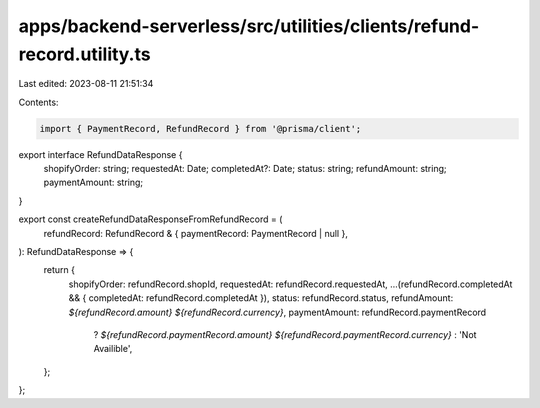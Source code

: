 apps/backend-serverless/src/utilities/clients/refund-record.utility.ts
======================================================================

Last edited: 2023-08-11 21:51:34

Contents:

.. code-block:: ts

    import { PaymentRecord, RefundRecord } from '@prisma/client';

export interface RefundDataResponse {
    shopifyOrder: string;
    requestedAt: Date;
    completedAt?: Date;
    status: string;
    refundAmount: string;
    paymentAmount: string;
}

export const createRefundDataResponseFromRefundRecord = (
    refundRecord: RefundRecord & { paymentRecord: PaymentRecord | null },
): RefundDataResponse => {
    return {
        shopifyOrder: refundRecord.shopId,
        requestedAt: refundRecord.requestedAt,
        ...(refundRecord.completedAt && { completedAt: refundRecord.completedAt }),
        status: refundRecord.status,
        refundAmount: `${refundRecord.amount} ${refundRecord.currency}`,
        paymentAmount: refundRecord.paymentRecord
            ? `${refundRecord.paymentRecord.amount} ${refundRecord.paymentRecord.currency}`
            : 'Not Availible',
    };
};


